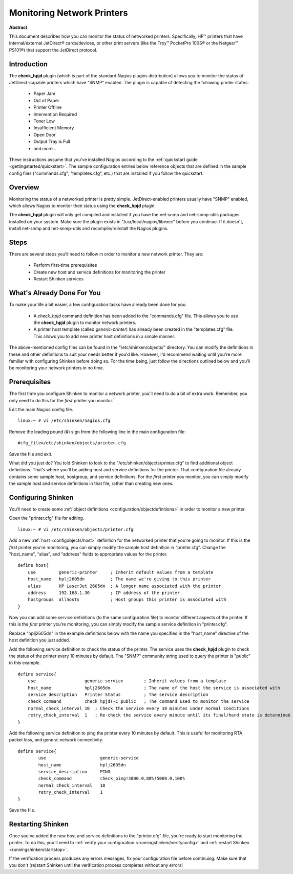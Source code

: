 .. _gettingstarted/monitoring-printers:

=============================
 Monitoring Network Printers 
=============================

**Abstract**

This document describes how you can monitor the status of networked printers. Specifically, HP™ printers that have internal/external JetDirect® cards/devices, or other print servers (like the Troy™ PocketPro 100S® or the Netgear™ PS101®) that support the JetDirect protocol.


Introduction 
=============

.. image:: /_static/images/official/images/printer.png
   :scale: 90 %

The **check_hpjd** plugin (which is part of the standard Nagios plugins distribution) allows you to monitor the status of JetDirect-capable printers which have "SNMP" enabled. The plugin is capable of detecting the following printer states:

  * Paper Jam
  * Out of Paper
  * Printer Offline
  * Intervention Required
  * Toner Low
  * Insufficient Memory
  * Open Door
  * Output Tray is Full
  * and more...

These instructions assume that you've installed Nagios according to the :ref:`quickstart guide <gettingstarted/quickstart>`. The sample configuration entries below reference objects that are defined in the sample config files ("commands.cfg", "templates.cfg", etc.) that are installed if you follow the quickstart.


Overview 
=========

.. image:: /_static/images//official/images/monitoring-printers-shinken.png
   :scale: 90 %

Monitoring the status of a networked printer is pretty simple. JetDirect-enabled printers usually have "SNMP" enabled, which allows Nagios to monitor their status using the **check_hpjd** plugin.

The **check_hpjd** plugin will only get compiled and installed if you have the net-snmp and net-snmp-utils packages installed on your system. Make sure the plugin exists in "/usr/local/nagios/libexec" before you continue. If it doesn't, install net-snmp and net-snmp-utils and recompile/reinstall the Nagios plugins.


Steps 
======

There are several steps you'll need to follow in order to monitor a new network printer. They are:

  * Perform first-time prerequisites
  * Create new host and service definitions for monitoring the printer
  * Restart Shinken services


What's Already Done For You 
============================

To make your life a bit easier, a few configuration tasks have already been done for you:

  * A *check_hpjd* command definition has been added to the "commands.cfg" file. This allows you to use the **check_hpjd** plugin to monitor network printers.
  * A printer host template (called *generic-printer*) has already been created in the "templates.cfg" file. This allows you to add new printer host definitions in a simple manner.

The above-mentioned config files can be found in the "/etc/shinken/objects/" directory. You can modify the definitions in these and other definitions to suit your needs better if you'd like. However, I'd recommend waiting until you're more familiar with configuring Shinken before doing so. For the time being, just follow the directions outlined below and you'll be monitoring your network printers in no time.


Prerequisites 
==============

The first time you configure Shinken to monitor a network printer, you'll need to do a bit of extra work. Remember, you only need to do this for the *first* printer you monitor.

Edit the main Nagios config file.

::

  linux:~ # vi /etc/shinken/nagios.cfg

Remove the leading pound (#) sign from the following line in the main configuration file:

::

  #cfg_file=/etc/shinken/objects/printer.cfg
  
Save the file and exit.

What did you just do? You told Shinken to look to the "/etc/shinken/objects/printer.cfg" to find additional object definitions. That's where you'll be adding host and service definitions for the printer. That configuration file already contains some sample host, hostgroup, and service definitions. For the *first* printer you monitor, you can simply modify the sample host and service definitions in that file, rather than creating new ones.


Configuring Shinken 
====================

You'll need to create some :ref:`object definitions <configuration/objectdefinitions>` in order to monitor a new printer.

Open the "printer.cfg" file for editing.

::

  	linux:~ # vi /etc/shinken/objects/printer.cfg
  
Add a new :ref:`host <configobjects/host>` definition for the networked printer that you're going to monitor. If this is the *first* printer you're monitoring, you can simply modify the sample host definition in "printer.cfg". Change the "host_name", "alias", and "address" fields to appropriate values for the printer.

::

  define host{
      use         generic-printer     ; Inherit default values from a template
      host_name   hplj2605dn          ; The name we're giving to this printer
      alias       HP LaserJet 2605dn  ; A longer name associated with the printer
      address     192.168.1.30        ; IP address of the printer
      hostgroups  allhosts            ; Host groups this printer is associated with
  }
  
Now you can add some service definitions (to the same configuration file) to monitor different aspects of the printer. If this is the *first* printer you're monitoring, you can simply modify the sample service definition in "printer.cfg".

Replace "hplj2605dn" in the example definitions below with the name you specified in the "host_name" directive of the host definition you just added.

Add the following service definition to check the status of the printer. The service uses the **check_hpjd** plugin to check the status of the printer every 10 minutes by default. The "SNMP" community string used to query the printer is "public" in this example.

::

  define service{
      use                   generic-service        ; Inherit values from a template
      host_name             hplj2605dn             ; The name of the host the service is associated with
      service_description   Printer Status         ; The service description
      check_command         check_hpjd!-C public   ; The command used to monitor the service
      normal_check_interval 10  ; Check the service every 10 minutes under normal conditions
      retry_check_interval  1   ; Re-check the service every minute until its final/hard state is determined
  }
  
Add the following service definition to ping the printer every 10 minutes by default. This is useful for monitoring RTA, packet loss, and general network connectivity.

::

  define service{
          use                     generic-service
          host_name               hplj2605dn
          service_description     PING
          check_command           check_ping!3000.0,80%!5000.0,100%
          normal_check_interval   10
          retry_check_interval    1
  }
  
Save the file.


Restarting Shinken 
===================

Once you've added the new host and service definitions to the "printer.cfg" file, you're ready to start monitoring the printer. To do this, you'll need to :ref:`verify your configuration <runningshinken/verifyconfig>` and :ref:`restart Shinken <runningshinken/startstop>`.

If the verification process produces any errors messages, fix your configuration file before continuing. Make sure that you don't (re)start Shinken until the verification process completes without any errors!
